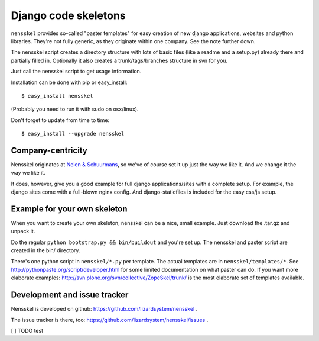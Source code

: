 Django code skeletons
=====================

``nensskel`` provides so-called "paster templates" for easy creation of new
django applications, websites and python libraries.  They're not fully
generic, as they originate within one company.  See the note further down.

The nensskel script creates a directory structure with lots of basic files
(like a readme and a setup.py) already there and partially filled in.
Optionally it also creates a trunk/tags/branches structure in svn for you.

.. image:: https://secure.travis-ci.org/lizardsystem/nensskel.png?branch=master
   :target: http://travis-ci.org/#!/lizardsystem/nensskel

Just call the nensskel script to get usage information.

Installation can be done with pip or easy_install::

    $ easy_install nensskel

(Probably you need to run it with sudo on osx/linux).

Don't forget to update from time to time::

    $ easy_install --upgrade nensskel


Company-centricity
------------------

Nensskel originates at `Nelen & Schuurmans <http://www.nelen-schuurmans.nl>`_,
so we've of course set it up just the way we like it.  And we change it the
way we like it.

It does, however, give you a good example for full django applications/sites
with a complete setup.  For example, the django sites come with a full-blown
nginx config.  And django-staticfiles is included for the easy css/js setup.


Example for your own skeleton
-----------------------------

When you want to create your own skeleton, nensskel can be a nice, small
example.  Just download the .tar.gz and unpack it.

Do the regular ``python bootstrap.py && bin/buildout`` and you're set up.  The
nensskel and paster script are created in the bin/ directory.

There's one python script in ``nensskel/*.py`` per template.  The actual
templates are in ``nensskel/templates/*``.  See
http://pythonpaste.org/script/developer.html for some limited documentation on
what paster can do.  If you want more elaborate examples:
http://svn.plone.org/svn/collective/ZopeSkel/trunk/ is the most elaborate set
of templates available.


Development and issue tracker
-----------------------------

Nensskel is developed on github: https://github.com/lizardsystem/nensskel .

The issue tracker is there, too:
https://github.com/lizardsystem/nensskel/issues .


[ ] TODO test
